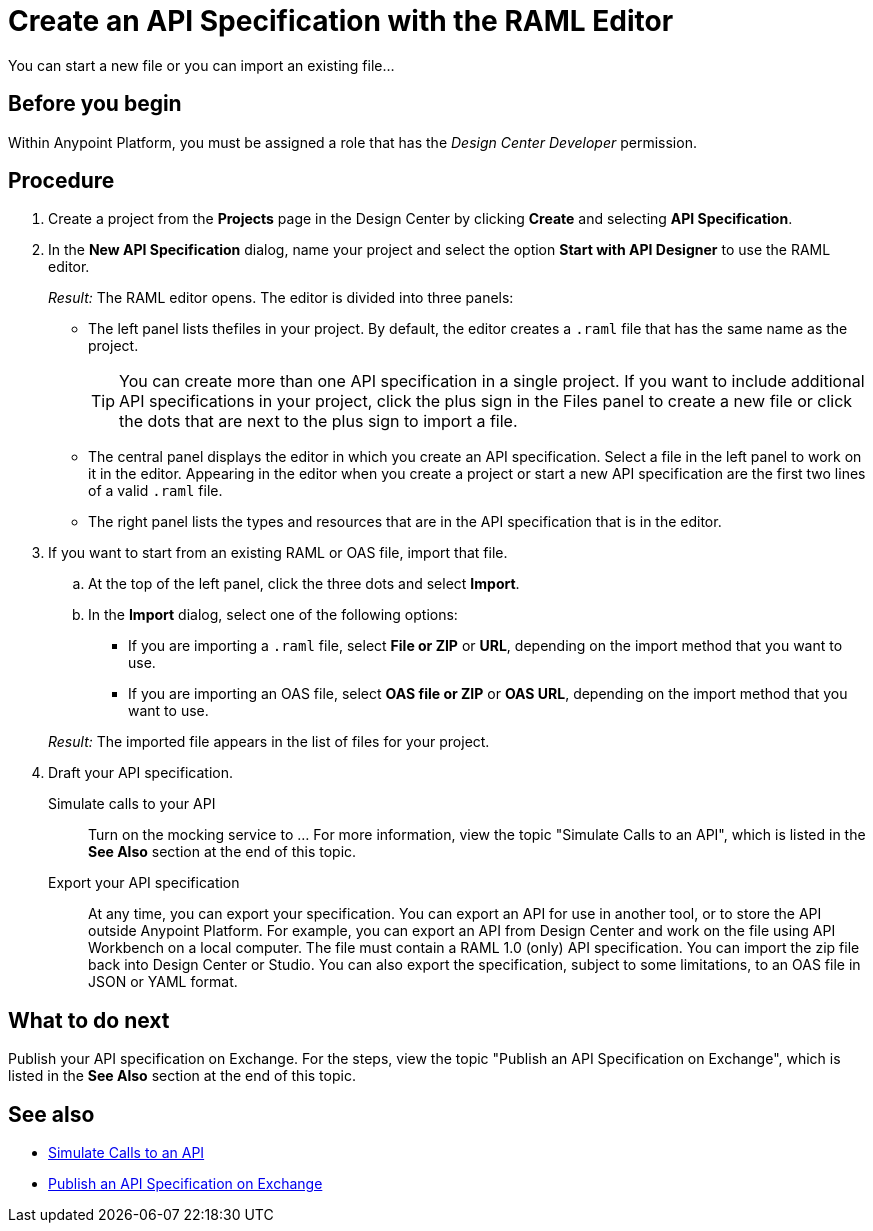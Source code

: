 = Create an API Specification with the RAML Editor

You can start a new file or you can import an existing file...


== Before you begin
Within Anypoint Platform, you must be assigned a role that has the _Design Center Developer_ permission.
// What guidance can I give for designing an API specification before using the API Designer?

== Procedure
. Create a project from the *Projects* page in the Design Center by clicking *Create* and selecting *API Specification*.
. In the *New API Specification* dialog, name your project and select the option *Start with API Designer* to use the RAML editor.
+
_Result:_ The RAML editor opens. The editor is divided into three panels:
+
* The left panel lists thefiles in your project. By default, the editor creates a `.raml` file that has the same name as the project.
+
[TIP]
====

You can create more than one API specification in a single project. If you want to include additional API specifications in your project, click the plus sign in the Files panel to create a new file or click the dots that are next to the plus sign to import a file.


====
* The central panel displays the editor in which you create an API specification. Select a file in the left panel to work on it in the editor. Appearing in the editor when you create a project or start a new API specification are the first two lines of a valid `.raml` file.
* The right panel lists the types and resources that are in the API specification that is in the editor.
+

. If you want to start from an existing RAML or OAS file, import that file.
.. At the top of the left panel, click the three dots and select *Import*.
.. In the *Import* dialog, select one of the following options:
+
* If you are importing a `.raml` file, select *File or ZIP* or *URL*, depending on the import method that you want to use.
* If you are importing an OAS file, select *OAS file or ZIP* or *OAS URL*, depending on the import method that you want to use.
// Question: If you want to start from an existing file, do you delete the default `.raml` file after importing the existing file?

+
_Result:_ The imported file appears in the list of files for your project.
. Draft your API specification.
+
Simulate calls to your API:: Turn on the mocking service to ... For more information, view the topic "Simulate Calls to an API", which is listed in the *See Also* section at the end of this topic.
Export your API specification:: At any time, you can export your specification. You can export an API for use in another tool, or to store the API outside Anypoint Platform. For example, you can export an API from Design Center and work on the file using API Workbench on a local computer. The file must contain a RAML 1.0 (only) API specification. You can import the zip file back into Design Center or Studio. You can also export the specification, subject to some limitations, to an OAS file in JSON or YAML format.

== What to do next
Publish your API specification on Exchange. For the steps, view the topic "Publish an API Specification on Exchange", which is listed in the *See Also* section at the end of this topic.

== See also
* link:/design-center/design-mocking-service[Simulate Calls to an API]
* link:/design-center/design-publish-to-exchange[Publish an API Specification on Exchange]

